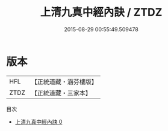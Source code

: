 #+TITLE: 上清九真中經內訣 / ZTDZ

#+DATE: 2015-08-29 00:55:49.509478
* 版本
 |       HFL|【正統道藏・涵芬樓版】|
 |      ZTDZ|【正統道藏・三家本】|
目次
 - [[file:KR5c0306_000.txt][上清九真中經內訣 0]]
